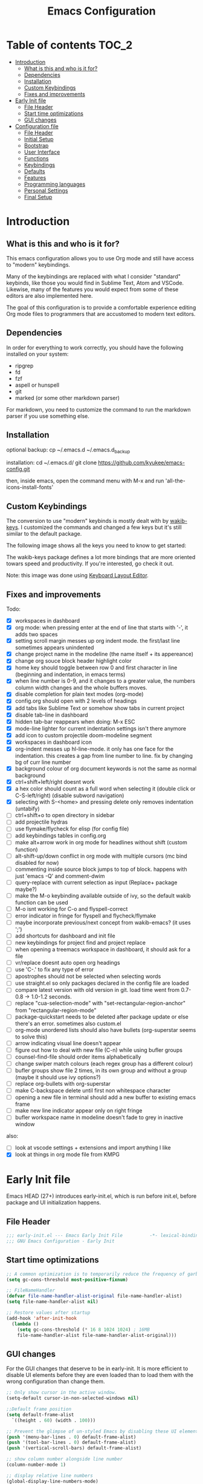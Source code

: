 #+title: Emacs Configuration
#+startup: inlineimages

* Table of contents                                                     :TOC_2:
- [[#introduction][Introduction]]
  - [[#what-is-this-and-who-is-it-for][What is this and who is it for?]]
  - [[#dependencies][Dependencies]]
  - [[#installation][Installation]]
  - [[#custom-keybindings][Custom Keybindings]]
  - [[#fixes-and-improvements][Fixes and improvements]]
- [[#early-init-file][Early Init file]]
  - [[#file-header][File Header]]
  - [[#start-time-optimizations][Start time optimizations]]
  - [[#gui-changes][GUI changes]]
- [[#configuration-file][Configuration file]]
  - [[#file-header-1][File Header]]
  - [[#initial-setup][Initial Setup]]
  - [[#bootstrap][Bootstrap]]
  - [[#user-interface][User Interface]]
  - [[#functions][Functions]]
  - [[#keybindings][Keybindings]]
  - [[#defaults][Defaults]]
  - [[#features][Features]]
  - [[#programming-languages][Programming languages]]
  - [[#personal-settings][Personal Settings]]
  - [[#final-setup][Final Setup]]

* Introduction
** What is this and who is it for?

This emacs configuration allows you to use Org mode and still have access to "modern" keybindings.

Many of the keybindings are replaced with what I consider "standard" keybinds, like those you would find in Sublime Text, Atom and VSCode. Likewise, many of the features you would expect from some of these editors are also implemented here.

The goal of this configuration is to provide a comfortable experience editing Org mode files to programmers that are accustomed to modern text editors.

** Dependencies

In order for everything to work correctly, you should have the following installed on your system:

- ripgrep
- fd
- fzf
- aspell or hunspell
- git
- marked (or some other markdown parser)

For markdown, you need to customize the command to run the markdown parser if you use something else.

** Installation

optional backup:
cp ~/.emacs.d ~/.emacs.d_backup


installation:
cd ~/.emacs.d/
git clone https://github.com/kyukee/emacs-config.git


then, inside emacs, open the command menu with M-x and run 'all-the-icons-install-fonts'

** Custom Keybindings

The conversion to use "modern" keybinds is mostly dealt with by [[https://github.com/darkstego/wakib-keys][wakib-keys]].
I customized the commands and changed a few keys but it's still similar to the default package.

The following image shows all the keys you need to know to get started:

#+ATTR_ORG: :width 1200
[[./config-resources/keyboard-layout-ctrl.png]]

The wakib-keys package defines a lot more bindings that are more oriented towars speed and productivity.
If you're interested, go check it out.

Note: this image was done using [[http://www.keyboard-layout-editor.com/#/][Keyboard Layout Editor]].

** Fixes and improvements

Todo:
- [X] workspaces in dashboard
- [X] org mode: when pressing enter at the end of line that starts with '-', it adds two spaces
- [X] setting scroll margin messes up org indent mode. the first/last line sometimes appears unindented
- [X] change project name in the modeline (the name itself + its appereance)
- [X] change org souce block header highlight color
- [X] home key should toggle between row 0 and first character in line (beginning and indentation, in emacs terms)
- [X] when line number is 0-9, and it changes to a greater value, the numbers column width changes and the whole buffers moves.
- [X] disable completion for plain text modes (org-mode)
- [X] config.org should open with 2 levels of headings
- [X] add tabs like Sublime Text or somehow show tabs in current project
- [X] disable tab-line in dashboard
- [X] hidden tab-bar reappears when doing: M-x ESC
- [X] mode-line lighter for current indentation settings isn't there anymore
- [X] add icon to custom projectile doom-modeline segment
- [X] workspaces in dashboard icon
- [X] org-indent messes up hl-line-mode. it only has one face for the indentation. this creates a gap from line number to line. fix by changing bg of curr line number
- [X] background colour of org document keywords is not the same as normal background
- [X] ctrl+shift+left/right doesnt work
- [X] a hex color should count as a full word when selecting it (double click or C-S-left/right) (disable subword navigation)
- [X] selecting with S-<home> and pressing delete only removes indentation (untabify)
- [ ] ctrl+shift+o to open directory in sidebar
- [ ] add projectile hydras
- [ ] use flymake/flycheck for elisp (for config file)
- [ ] add keybindings tables in config.org
- [ ] make alt+arrow work in org mode for headlines without shift (custom function)
- [ ] alt-shift-up/down conflict in org mode with multiple cursors (mc bind disabled for now)
- [ ] commenting inside source block jumps to top of block. happens with just 'emacs -Q' and comment-dwim
- [ ] query-replace with current selection as input (Replace+ package maybe?)
- [ ] make the M-o keybinding available outside of ivy, so the default wakib function can be used
- [ ] M-o isnt working for C-o and flyspell-correct
- [ ] error indicator in fringe for flyspell and flycheck/flymake
- [ ] maybe incorporate previous/next concept from wakib-emacs? (it uses ';')
- [ ] add shortcuts for dashboard and init file
- [ ] new keybindings for project find and project replace
- [ ] when opening a treemacs workspace in dashboard, it should ask for a file
- [ ] vr/replace doesnt auto open org headings
- [ ] use 'C-.' to fix any type of error
- [ ] apostrophes should not be selected when selecting words
- [ ] use straight.el so only packages declared in the config file are loaded
- [ ] compare latest version with old version in git. load time went from 0.7-0.8 -> 1.0-1.2 seconds.
- [ ] replace "cua-selection-mode" with "set-rectangular-region-anchor" from "rectangular-region-mode"
- [ ] package-quickstart needs to be deleted after package update or else there's an error. sometimes also custom.el
- [ ] org-mode unordered lists should also have bullets (org-superstar seems to solve this)
- [ ] arrow indicating visual line doesn't appear
- [ ] figure out how to deal with new file (C-n) while using bufler groups
- [ ] counsel-find-file should order items alphabetically
- [ ] change swiper match colours (each regex group has a different colour)
- [ ] bufler groups show file 2 times, in its own group and without a group (maybe it should use ivy options?)
- [ ] replace org-bullets with org-superstar
- [ ] make C-backspace delete until first non whitespace character
- [ ] opening a new file in terminal should add a new buffer to existing emacs frame
- [ ] make new line indicator appear only on right fringe
- [ ] bufler workspace name in modeline doesn't fade to grey in inactive window


also:
- [ ] look at vscode settings + extensions and import anything I like
- [X] look at things in org mode file from KMPG

* Early Init file

Emacs HEAD (27+) introduces early-init.el, which is run before init.el, before package and UI initialization happens.

** File Header

#+BEGIN_SRC emacs-lisp :tangle early-init.el
;;; early-init.el --- Emacs Early Init File          -*- lexical-binding: t -*-
;;; GNU Emacs Configuration - Early Init

#+END_SRC

** Start time optimizations

#+BEGIN_SRC emacs-lisp :tangle early-init.el
;; A common optimization is to temporarily reduce the frequency of garbage collection during initialization.
(setq gc-cons-threshold most-positive-fixnum)

;; FileNameHandler
(defvar file-name-handler-alist-original file-name-handler-alist)
(setq file-name-handler-alist nil)

;; Restore values after startup
(add-hook 'after-init-hook
  (lambda ()
    (setq gc-cons-threshold (* 16 8 1024 1024) ; 16MB
    file-name-handler-alist file-name-handler-alist-original)))
#+END_SRC

** GUI changes

For the GUI changes that deserve to be in early-init. It is more efficient to disable UI elements before they are even loaded than to load them with the wrong configuration than change them.

#+BEGIN_SRC emacs-lisp :tangle early-init.el
;; Only show cursor in the active window.
(setq-default cursor-in-non-selected-windows nil)

;;Default frame position
(setq default-frame-alist
  `((height . 60) (width . 100)))

;; Prevent the glimpse of un-styled Emacs by disabling these UI elements early.
(push '(menu-bar-lines . 0) default-frame-alist)
(push '(tool-bar-lines . 0) default-frame-alist)
(push '(vertical-scroll-bars) default-frame-alist)

;; show column number alongside line number
(column-number-mode 1)

;; display relative line numbers
(global-display-line-numbers-mode)
(setq display-line-numbers-type 'visual)

;; highlight current line
(global-hl-line-mode +1)

;; avoid flashing the default emcas modeline while starting
(setq mode-line-format nil)

;; Do not resize the frame at this early stage.
(setq frame-inhibit-implied-resize t)
#+END_SRC

* Configuration file
** File Header

#+BEGIN_SRC emacs-lisp :tangle yes
;;; config.el --- Emacs Configuration File          -*- lexical-binding: t -*-
;;; GNU Emacs Configuration

#+END_SRC

** Initial Setup

Things to do before we start making changes

#+BEGIN_SRC emacs-lisp :tangle yes
;; when an error occurs during startup, automatically open debugger
(setq debug-on-error t)
#+END_SRC

** Bootstrap
*** Package management

*straight*

straight.el is used to make the init-file the sole source of truth for package operations.

#+BEGIN_SRC emacs-lisp :tangle yes
(setq straight-use-package-by-default         t
      straight-check-for-modifications        '(find-when-checking))

(defvar bootstrap-version)
(let ((bootstrap-file
       (expand-file-name "straight/repos/straight.el/bootstrap.el" user-emacs-directory))
      (bootstrap-version 5))
  (unless (file-exists-p bootstrap-file)
    (with-current-buffer
        (url-retrieve-synchronously
         "https://raw.githubusercontent.com/raxod502/straight.el/develop/install.el"
         'silent 'inhibit-cookies)
      (goto-char (point-max))
      (eval-print-last-sexp)))
  (load bootstrap-file nil 'nomessage))
#+END_SRC

*use-package*

#+BEGIN_SRC emacs-lisp :tangle yes
(straight-use-package 'use-package)

;; Configure `use-package' prior to loading it.
(setq use-package-expand-minimally t)
(setq use-package-compute-statistics t)
(setq use-package-enable-imenu-support t)
(setq use-package-verbose t)
#+END_SRC

**** Basic usage

To install a package temporarily (until you restart Emacs):
    - M-x straight-use-package

To install a package permanently, place a call to straight-use-package in your init-file, like:
    - (straight-use-package 'el-patch)

To update all packages to their most recent version:
    - M-x straight-pull-all

*** No littering

Make emacs configuration directory more organized and keep it clean.
'no-littering' should be loaded as early as possible since it changes where other packages will save their files.

#+BEGIN_SRC emacs-lisp :tangle yes
(use-package no-littering)

(setq auto-save-file-name-transforms
      `((".*" ,(no-littering-expand-var-file-name "auto-save/") t)))

#+END_SRC

*** Startup Profiler

This isn't in the same section as the other features because it needs to loaded as early as possible to get accurate results.

#+BEGIN_SRC emacs-lisp :tangle yes
;; doesn't really work well with early-init file
;; (use-package esup
;;   :commands (esup))
;; (setq esup-depth 0)


(use-package benchmark-init
  :config
  :disabled
  ;; To disable collection of benchmark data after init is done.
  (add-hook 'after-init-hook 'benchmark-init/deactivate)
  (benchmark-init/activate))
#+END_SRC

**** Basic usage

When using the profiler, just uncoment the line that disables the package.
Comment and uncoment that line to enable/disable the feature.

To see the results, run:
    - benchmark-init/show-durations-tabulated
    - benchmark-init/show-durations-tree

** User Interface

Most GUI changes are done in early-init.el

*** Font

#+BEGIN_SRC emacs-lisp :tangle yes
;; (set-frame-font "IBM Plex Mono-11" nil t)
(set-frame-font "Cartograph CF-12" nil t)
#+END_SRC

*** Theme

#+BEGIN_SRC emacs-lisp :tangle yes
(use-package cyberpunk-theme
  :config
    (load-theme 'cyberpunk t))
#+END_SRC

*** Theme Customization

#+BEGIN_SRC emacs-lisp :tangle yes
(setq custom--inhibit-theme-enable nil)
(with-eval-after-load "cyberpunk-theme"
  (custom-theme-set-faces
   'cyberpunk

   ;; defaults
   '(default ((t (:background "#14141D" :foreground "#bdbdb3"))))
   '(fringe ((t (:background "#14141D" :foreground "#dcdccc"))))
   '(region ((t (:extend t :background "#5e153c"))))
   '(error ((t (:foreground "#D92027" :weight bold))))
   '(whitespace-tab ((t (:background nil))))
   '(whitespace-trailing ((t (:background nil))))
   '(font-lock-keyword-face ((t (:foreground "#21D7D7"))))
   '(line-number ((t (:foreground "#6b6b6b"))))
   '(line-number-current-line ((t (:background "#14141D"))))

   ;; tab-line
   '(tab-line ((t (:background "#14141D" :foreground "white" :height 1.0))))
   '(tab-line-tab ((t (:inherit tab-line :foreground "MediumOrchid4"))))              ; selected but not in focus
   '(tab-line-tab-current ((t (:inherit tab-line-tab :foreground "MediumOrchid1"))))  ; selected
   '(tab-line-tab-inactive ((t (:inherit tab-line-tab :foreground "gray60"))))        ; not selected
   '(tab-line-highlight ((t (:inherit tab-line-tab :background "orange"))))

   ;; modeline
   '(doom-modeline-bar-inactive ((t (:background "#1A1A1A"))))
   '(doom-modeline-bar ((t (:background "#251F33"))))
   '(doom-modeline-project-dir ((t (:foreground "dark orange"))))
   '(doom-modeline-buffer-path ((t (:inherit (mode-line-emphasis bold) :foreground "gray60"))))
   '(doom-modeline-persp-buffer-not-in-persp ((t (:inherit (font-lock-comment-face italic)))))
   '(doom-modeline-persp-name ((t (:inherit (font-lock-doc-face italic bold)))))
   '(mode-line ((t (:background "#251F33" :foreground "gray66" :box (:line-width -1 :color "#0d1a1e")))))
   '(mode-line-inactive ((t (:background "#1A1A1A" :foreground "#4D4D4D" :box (:line-width -1 :color "#0d1a1e")))))
   '(mode-line-highlight ((t (:box (:line-width 2 :color "grey54")))))
   '(mode-line-buffer-id ((t (:foreground "#21D7D7" :weight bold))))
   '(mode-line-emphasis ((t (:foreground "#12F292" :weight bold))))

   ;; ivy
   '(minibuffer-prompt ((t (:background "#02242b" :foreground "medium spring green"))))
   '(highlight ((t (:background "#333333"))))
   '(ivy-current-match ((t (:box nil :underline "#dc8cc3" :weight extra-bold))))
   '(ivy-minibuffer-match-face-1 ((t (:background "#444444"))))
   '(ivy-minibuffer-match-face-2 ((t (:background "#666666" :weight bold))))
   '(ivy-minibuffer-match-face-3 ((t (:background "#5654ca" :weight bold))))
   '(ivy-minibuffer-match-face-4 ((t (:background "#8b4887" :weight bold))))
   '(ivy-posframe ((t (:background "#1B1821"))))   ; 13141A
   '(ivy-posframe-border ((t (:background "#A13878"))))

   ;; flyspell
   '(flyspell-incorrect ((t (:underline (:style wave :color "red2")))))
   '(flyspell-duplicate ((nil)))

   ;; org mode
   '(org-todo ((t (:foreground "#ffa500" :box (:line-width 1 :style none) :weight bold))))
   '(org-done ((t (:foreground "#00ff00" :box (:line-width 1 :style none) :weight bold))))
   '(org-block ((t (:background "#151424"))))
   '(org-block-begin-line ((t (:background "#151424" :foreground "#008ED1"))))
   '(org-block-end-line ((t (:background "#151424" :foreground "#008ED1"))))
   '(org-ellipsis ((t (:foreground "gainsboro"))))
   '(org-level-3 ((t (:foreground "#A840F4"))))
   '(org-document-title ((t (:background "#14141D" :foreground "#add8e6" :weight bold :height 1.5))))
   '(org-checkbox ((t (:background "#14141D" :foreground "#dddddd"))))
   '(org-document-info ((t (:foreground "#add8e6" :weight bold))))
   '(org-document-info-keyword ((t (:foreground "#8B8989"))))

   ;; other packages
   '(dashboard-banner-logo-title ((t (:foreground "#A840F4" :height 1.0))))
   '(diff-hl-insert ((t (:background "green4" :foreground "green4"))))
   '(diff-hl-change ((t (:background "yellow4" :foreground "yellow4"))))
   '(diff-hl-delete ((t (:background "red4" :foreground "red4"))))
   ;; '(anzu-replace-highlight ((t (:foreground "red"))))
   ;; '(anzu-replace-to ((t (:foreground "green"))))
   '(vr/match-0 ((t (:background "#5654ca" :foreground "#ffffff"))))
   '(vr/match-1 ((t (:background "#8b4887" :foreground "#ffffff"))))
))
#+END_SRC

** Functions
*** Custom Functions

General user created functions.
These functions aren't associated with any package since they only use default emacs functionality.

#+BEGIN_SRC emacs-lisp :tangle yes
(defun user/reload-init-file ()
  "Reload emacs cofiguration"
  (interactive)
  (message "Reloading init.el...")
  (load-file user-init-file)
  (message "Reloading init.el... done."))


(defun user/select-current-line ()
  "Select the current line"
  (interactive)
  (beginning-of-line) ; move to end of line
  (set-mark (line-end-position)))


(defun user/kill-emacs ()
  "save some buffers, then exit unconditionally"
  (interactive)
  (save-some-buffers nil t)
  (kill-emacs))


(defun user/toggle-fullscreen ()
  "Toggle fullscreen"
  (interactive)
  (toggle-frame-fullscreen))


(defun user/delete-word-no-clipboard (arg)
  "Delete characters forward until encountering the end of a word.
With argument, do this that many times.
This command does not push text to `kill-ring'."
  (interactive "p")
  (delete-region
   (point)
   (progn
     (forward-word arg)
     (point))))


(defun user/backward-delete-word-no-clipboard (arg)
  "Delete characters backward until encountering the beginning of a word.
With argument, do this that many times.
This command does not push text to `kill-ring'."
  (interactive "p")
  (user/delete-word-no-clipboard (- arg)))


(defun user/genius-beginning-of-line ()
   "Move point to the first non-whitespace character on this line.
 If point was already at that position, move point to beginning of line.
 If line is empty, indent the line relative to the preceding line.
 "
   (interactive "^")
   (let ((oldpos (point)))
     (back-to-indentation)
     (and (= oldpos (point))
          (progn (move-beginning-of-line nil)
                 (when (=
                        (line-beginning-position)
                        (line-end-position))
                   (save-excursion
                     (indent-according-to-mode)))))))


(defun user/smarter-move-beginning-of-line (arg)
  "Move point back to indentation of beginning of line.

Move point to the first non-whitespace character on this line.
If point is already there, move to the beginning of the line.
Effectively toggle between the first non-whitespace character and
the beginning of the line.

If ARG is not nil or 1, move forward ARG - 1 lines first.  If
point reaches the beginning or end of the buffer, stop there."
  (interactive "^p")
  (setq arg (or arg 1))

  ;; Move lines first
  (when (/= arg 1)
    (let ((line-move-visual nil))
      (forward-line (1- arg))))

  (let ((orig-point (point)))
    (back-to-indentation)
    (when (= orig-point (point))
      (move-beginning-of-line 1))))









(defun indent-region-custom(numSpaces)
  (progn
    ;; default to start and end of current line
    (setq regionStart (line-beginning-position))
    (setq regionEnd (line-end-position))
    ;; if there's a selection, use that instead of the current line
    (when (use-region-p)
      (setq regionStart (region-beginning))
      (setq regionEnd (region-end))
      )

    (save-excursion ; restore the position afterwards
      (goto-char regionStart) ; go to the start of region
      (setq start (line-beginning-position)) ; save the start of the line
      (goto-char regionEnd) ; go to the end of region
      (setq end (line-end-position)) ; save the end of the line

      (indent-rigidly start end numSpaces) ; indent between start and end
      (setq deactivate-mark nil) ; restore the selected region
      )
    )
  )

(defun untab-region (N)
  (interactive "p")
  (indent-region-custom -4)
  )

(defun tab-region (N)
  (interactive "p")
  (if (active-minibuffer-window)
      (minibuffer-complete)    ; tab is pressed in minibuffer window -> do completion
    (indent-region-custom 4) ; call indent-region-custom
    )
  )

;; can't use this yet because it would interfere with ivy
;;(bind-key "<backtab>" 'untab-region)
;;(bind-key "<tab>" 'tab-region)



#+END_SRC

*** Function Aliases

Give the toggle menu funcion a nicer name so its easier to find if necessary.

#+BEGIN_SRC emacs-lisp :tangle yes
(defalias 'toggle-menu-bar 'toggle-menu-bar-mode-from-frame)
#+END_SRC

Consolidate names for functions related to bookmarks.
These are the function used for bookmarks:

- bookmark-add-or-open
- bookmark-remove
- bookmark-rename

#+BEGIN_SRC emacs-lisp :tangle yes
(defalias 'bookmark-add-or-open 'counsel-bookmark)
(defalias 'bookmark-remove 'bookmark-delete)
#+END_SRC

** Keybindings
*** Change default keybindings layout

I don't like the default emacs keybindings, so I use some package to change them.

Wakib changes emacs keybindings to be more modern and ergonomic.
This package should be near the top of the features list, so there isn't any error when assigning keybindings to the wakib keymap.

#+BEGIN_SRC emacs-lisp :tangle yes
(use-package wakib-keys
  :config
  (wakib-keys 1)
  (add-hook 'after-change-major-mode-hook 'wakib-update-major-mode-map)
  (add-hook 'menu-bar-update-hook 'wakib-update-minor-mode-maps))
#+END_SRC

*** Global Keybindings

Here are keybinds that apply globally and don't depend on any package.
The ones that use functions from some package are defined in that package's section.

Some of these are slight alterations to wakib, such as modifying the functions of the keybinds.
Others add convenient things like zoom, reloading, fullscreen, etc.

#+BEGIN_SRC emacs-lisp :tangle yes
;; Add keyboard shortcut for reloading emacs config file
(bind-key "<f5>" 'user/reload-init-file wakib-keys-overriding-map)

;; make 'C-SPC' select in a rectangle instead of the normal selection
(bind-key "C-SPC" 'cua-rectangle-mark-mode wakib-keys-overriding-map)

;; alternative way to quit emacs besides C-x C-c
(bind-key "C-q" 'user/kill-emacs wakib-keys-overriding-map)

;; add a fullscreen toggle
(bind-key "<f11>" 'user/toggle-fullscreen wakib-keys-overriding-map)

(bind-key "C-+" 'text-scale-increase wakib-keys-overriding-map)
(bind-key "C--" 'text-scale-decrease wakib-keys-overriding-map)

(bind-key "<escape>" 'keyboard-escape-quit wakib-keys-overriding-map)

(bind-key "C-l" 'user/select-current-line wakib-keys-overriding-map)
(bind-key "C-k" 'kill-whole-line wakib-keys-overriding-map)

;; C-S-up/down to select paragraphs is activated with shift-select-mode
(bind-key "C-<left>" 'backward-word wakib-keys-overriding-map)
(bind-key "C-<right>" 'forward-word wakib-keys-overriding-map)


;; indent blocks of text
(bind-key "M-<left>" 'untab-region wakib-keys-overriding-map)
(bind-key "M-<right>" 'tab-region wakib-keys-overriding-map)

(bind-key "M-o" nil wakib-keys-overriding-map) ;; the default bind interferes with ivy (show options command)

(bind-key "<backspace>" 'backward-delete-char-untabify)


(bind-key "C-<delete>" 'user/delete-word-no-clipboard wakib-keys-overriding-map)
(bind-key "C-<backspace>" 'user/backward-delete-word-no-clipboard wakib-keys-overriding-map)

;; cant use bind-key for C-c keybinds
(global-set-key (kbd "C-c h") help-map)

(bind-key "<home>" 'user/smarter-move-beginning-of-line wakib-keys-overriding-map)





;; ;; How to use menu key as a leader key
;; ;;     on Linux, the menu/apps key syntax is <menu>
;; ;;     on Windows, the menu/apps key syntax is <apps>
;; ;;     make the syntax equal
;; (define-key key-translation-map (kbd "<apps>") (kbd "<menu>"))

;; (bind-key "<menu>" nil)
;; (bind-key* "<menu> h" help-map)
;; (bind-key* "<menu> g" 'keyboard-escape-quit)
;; (bind-key* "<menu> x" ctl-x-map)

#+END_SRC

*** History

Here's my adventure with emacs and keybindings:
I grew up with Sublime Text, Atom and VSCode and these all share a (mostly) common set of keybinds.
These are the keybinds I'm interested in using.
I tried standard Emacs keybinds for a short amount of time and I wasn't impressed at all.

Here's my history with trying to use "standard" keybinds packages in emacs:

- ergoemacs-mode
	At first I tried using ergoemacs-mode, but that created a lot of conflicts when my config grew in size as I added more functinality.
	I also had issues with reloading my config file.

- cua-mode
	Then I tried using cua-mode, but it wasn't "standard" enough to my liking.
	The way 'C-x' works in particular was a problem, since I would like to cut a whole line by default when I press C-x and there is no active region selected.

- manual bindings in config
	The next attempt was to bind every key manually in my emacs config file.
	This gave me a lot of control and knowledge over what exactly was happening in terms of keybinds, which I liked.
	It was almost perfect, but not quite there yet.
	I was able to set up all the bindings that are prefixed by Control and I was also able to bind C-x, C-h and C-g to '<menu> x', '<menu> h' and '<menu> g', respectively.
	The problem is that Emacs makes rebinding C-c quite difficult.

- wakib-keys
	I found out a package that was able to deal with the C-c rebind issue, and decided to just use it instead of dealing with all the trouble of rebinding C-c myself.
	Since wakib-keys override the global keymap binds, this involved transferring some of my keybinds to the wakib keymap (wakib-keys-overriding-map).
	It also adds some new keybindings for things that I didn't originally want, but that I think might be useful.
	Finally, I was able to achieve the behavior I wanted

** Defaults

Stuff that already comes with emacs. No package installation required.

*** General

Some nice-to have things and general settings.

#+BEGIN_SRC emacs-lisp :tangle yes
;; Put Customize blocks in a separate file
(setq custom-file (expand-file-name "etc/custom.el" user-emacs-directory))
(when (file-exists-p custom-file)
  (load custom-file))


;; automatically reload files from disk when changed externally
(global-auto-revert-mode 1)


;; auto refresh dired when file changes
(add-hook 'dired-mode-hook 'auto-revert-mode)


;; put auto-save files in designated folder
(setq auto-save-default t)


;; disable file backup
(setq backup-inhibited t)


;; disable default startup screen
(setq inhibit-startup-screen t)


;; For all text modes use visual-line-mode
(add-hook 'text-mode-hook 'visual-line-mode)


;; for files with the same name, include part of directory name at the beginning of the buffer name
(setq uniquify-buffer-name-style 'forward)


;; allow marks to be set when shift arrow-ing
(setq shift-select-mode t)


;; replace the active region just by typing text and delete the selected text by hitting the Backspace key
(delete-selection-mode 1)


;; Only require to type 'y' or 'n' instead of 'yes' or 'no' when prompted
(fset 'yes-or-no-p 'y-or-n-p)


;; Try to always use utf8
(prefer-coding-system 'utf-8)


;; allow using mouse to switch between windows
(setq focus-follows-mouse t)


;; links and html files should be opened in a browser, instead of emacs
(setq browse-url-browser-function 'browse-url-generic)
(setq browse-url-generic-program "xdg-open")


;; disable bell
(setq ring-bell-function 'ignore)


;; highlight matching parentheses
(show-paren-mode)


;; automatically add a pair to braces and quotes
(electric-pair-mode)


;; try to improve scrolling in emacs. still not ideal though
(setq scroll-conservatively 101)
(setq mouse-wheel-scroll-amount '(1 ((shift) . 1) ((control) . nil)))
(setq scroll-margin 3)
;;(pixel-scroll-mode) ; this makes it a bit laggy


;; change cursor blink speed. default = 0.5
(setq blink-cursor-interval 1)


;; On save, automatically remove trailling whitespace and add final newline
(add-hook 'before-save-hook 'delete-trailing-whitespace)
(setq require-final-newline t)


;; make numbers column width a little bigger so it never changes size and moves the buffer. (refering to line numbers)
;; with a value of 3 digits, the buffer only moves when the line number is 1000 or hifher
(setq-default display-line-numbers-width 3)


;; open new buffers in the same frame
;; (setq ns-pop-up-frames nil)
#+END_SRC

*** Indentation

#+BEGIN_SRC emacs-lisp :tangle yes
;; set default tab width globally
(setq-default tab-width 4)

;; use spaces for indentation by default
(setq-default indent-tabs-mode nil)

;; make tabs appear visible as a “|” (pipe) character
(global-whitespace-mode)								; make all whitespace visible
(setq whitespace-style '(face tabs tab-mark trailing))  ; only show tabs and trailing whitespace
(custom-set-faces
 '(whitespace-tab ((t (:foreground "#636363"))))    	; set tab character color
 '(whitespace-trailing ((t (:underline (:style wave :color "yellow2")))))
)

;; set tab character.
;; 8614 is the unicode number of a double right arrow
;; 124 is the unicode number of a pipe
(setq whitespace-display-mappings
  '((tab-mark 9 [124 9] [92 9])))

(setq backward-delete-char-untabify-method 'untabify)

;; function to call from the menu
(defun user/switch-indentation-use-spaces ()
  "Use spaces for indentation"
  (interactive)
  (setq indent-tabs-mode nil))

(defun user/switch-indentation-use-tabs  ()
  "Use tabs for indentation"
  (interactive)
  (local-set-key (kbd "TAB") 'tab-to-tab-stop)
  (setq indent-tabs-mode t))
#+END_SRC

** Features

Add features by installing emacs packages.

*** Icons

Allow Emacs to use icons in various UI elements.

Important: The first time this package is installed, you need to run 'all-the-icons-install-fonts' to install fonts.

#+BEGIN_SRC emacs-lisp :tangle yes
(use-package all-the-icons)
(setq all-the-icons-color-icons t)
#+END_SRC

*** Project Management

#+BEGIN_SRC emacs-lisp :tangle yes
(use-package projectile
  :config
  (setq projectile-completion-system 'ivy)
  ;; (setq projectile-indexing-method 'hybrid)
  (projectile-mode 1))

;; cant use bind-key for C-c keybinds
(define-key projectile-mode-map (kbd "C-c p") 'projectile-command-map)
#+END_SRC

**** Basic usage

To use a non-repository folder as a project, create a blank '.projectile' file in the folder to mark the project root.
See [[https://docs.projectile.mx/projectile/projects.html#ignoring-file]] for what to write in this file.

Quick version of what to write in .projectile:
'-' to ignore
'+' to keep and ignore everything else
'!' to override .gitignore

*** Workspaces

Also called Layouts, Perspectives, Sessions.

What I want for this feature is to be able to save and load lists of files using workspaces.
Workspaces should be able to be composed of multiple items. Each item can be a project, normal folder or normal file.
I use the name 'workspaces' in this section, but it's interchangeable with other names for this type of thing in emacs.

Restoring the window sizes, positions and layouts is not so important for me.

Specific features I want:

  - when in a workspace, show list of open buffers, restricted to that workspace
  - cycle between all the buffers in the current workspace
  - save, load and switch workspaces
  - when switching workspaces, automatically prompt for file to open or go to last visited file
  - save or load a single workspace. each workspace has it's own file or section. it shouldn't be all or nothing
  - give workspaces a custom name
  - integration with dashboard package (needs a way of getting list of existing workspaces)
  - show current workspace in the modeline


Another idea I've had is the following:
  - whenever you enter a projectile project, the sidebar and tab-bar automatically show information from only that project.
  - for everthing else, the sidebar shows the current file's parent directory and the tab-bar shows all the non-project files.


Currently using: bufler with optional bufler-tabs-mode

#+BEGIN_SRC emacs-lisp :tangle yes
;; (use-package persp-mode
;;   :config
;;   (setq persp-auto-resume-time -1
;;         persp-auto-save-opt 0
;;         persp-auto-save-num-of-backups 0
;;         persp-set-last-persp-for-new-frames nil
;;         persp-reset-windows-on-nil-window-conf t
;;         persp-autokill-buffer-on-remove t
;;         persp-add-buffer-on-after-change-major-mode t
;;         persp-kill-foreign-buffer-behaviour 'kill)
;;   (persp-mode 1))


;; (persp-load-state-from-file (expand-file-name "var/persp-mode/persp-auto-save" user-emacs-directory))



;; (use-package perspective
;;   :config
;;   (persp-mode))

;; (persp-turn-off-modestring)

;; (setq persp-state-default-file (expand-file-name "var/persp-mode/persp-auto-save" user-emacs-directory))
;; ;; (add-hook 'after-init-hook (persp-state-load persp-state-default-file))








;; (bind-key "C-b" 'projectile-switch-to-buffer wakib-keys-overriding-map)

;; (add-to-list 'persp-filter-save-buffers-functions
;;               (lambda (b) (string-prefix-p "todo" (buffer-name b)))
;;               )




(use-package bufler)

;; this sets the modeline lighter
;;(bufler-mode 1)

(bufler-tabs-mode 1)
(tab-bar-mode 0)

;; always switch workspace when switching buffers with bufler
;;(setq bufler-workspace-switch-buffer-sets-workspace t)

(bind-key "C-S-b" 'bufler wakib-keys-overriding-map)

(bind-key "C-b" 'bufler-switch-buffer wakib-keys-overriding-map)
;; C-u C-b to show all buffers and aumatically switch workspaces


;; (use-package desktop+)

(bind-key "C-<prior>" 'tab-line-switch-to-prev-tab wakib-keys-overriding-map)
(bind-key "C-<next>" 'tab-line-switch-to-next-tab wakib-keys-overriding-map)




;; focus current buffer workspace everytime a file is opened
;; (add-hook 'find-file-hook (lambda () (call-interactively #'bufler-workspace-focus-buffer)))

;; focus default workspace when starting emacs
(add-hook 'dashboard-mode-hook (lambda () (call-interactively #'bufler-workspace-focus-buffer)))

(setf bufler-groups
      (bufler-defgroups
        (group
         ;; Subgroup collecting all named workspaces.
         (auto-workspace))
        (group
         ;; Subgroup collecting all `help-mode' and `info-mode' buffers.
         (group-or "*Help/Info*"
                   (mode-match "*Help*" (rx bos "help-"))
                   (mode-match "*Info*" (rx bos "info-"))))
        (group
         ;; Subgroup collecting all special buffers (i.e. ones that are not
         ;; file-backed), except `magit-status-mode' buffers (which are allowed to fall
         ;; through to other groups, so they end up grouped with their project buffers).
         (group-and "*Special*"
                    (lambda (buffer)
                      (unless (or (funcall (mode-match "Magit" (rx bos "magit-status"))
                                           buffer)
                                  (funcall (mode-match "Dired" (rx bos "dired"))
                                           buffer)
                                  (funcall (mode-match "Dashboard" (rx bos "dashboard"))
                                           buffer)
                                  (funcall (auto-file) buffer))
                        "*Special*")))
         (group
          ;; Subgroup collecting these "special special" buffers
          ;; separately for convenience.
          (name-match "**Special**"
                      (rx bos "*" (or "Messages" "Warnings" "scratch" "Backtrace") "*")))
         (group
          ;; Subgroup collecting all other Magit buffers, grouped by directory.
          (mode-match "*Magit* (non-status)" (rx bos (or "magit" "forge") "-"))
          (auto-directory))
         ;; Subgroup for Helm buffers.
         (mode-match "*Helm*" (rx bos "helm-"))
         ;; Remaining special buffers are grouped automatically by mode.
         (auto-mode))



        (group
         (group-or "Files"
                   (filename-match "Files" (rx bol (zero-or-more anything)))
                   (mode-match "Dashboard" (rx bos "dashboard"))
                   )
                   (group
                   ;; Subgroup collecting buffers in a projectile project.
                   (auto-projectile)
                   )
         )

        )
      )





;; redefine lighter function
(defun user/bufler-workspace-mode-lighter ()
  "Return lighter string for mode line."
  (frame-parameter nil 'bufler-workspace-path-formatted))




#+END_SRC

**** Basic usage

*Keybindings*

Default keymap

| Keybind | Action                                                        |
|---------+---------------------------------------------------------------|
| C-b     | switch to buffer in current workspace                         |
| C-u C-b | switch to buffer in any workspace (and also switch workspace) |
| C-S-b   | show bufler workspace list                                    |

Inside bufler workspace list

| Keybind | Action                   |
|---------+--------------------------|
| ?       | show available keybinds  |
| f       | focus selected workspace |
| q       | close bufler window      |

**** History

Packages I looked at:

  treemacs workspaces:
    - a workspace can only have projects or folders (but it's possible to use bookmarks for files)
    - Can not list all buffers in current workspace
    - can use projectile and bookmarks to cover some functionality

  eyebrowse:
    - does not save files, only layouts
    - works like i3 workspaces
    - the way it works is that you assign a workspace to a certain purpose and only open certain projects in there

  bufler (bufler-workspace-mode):
    - bufler-list is good for managing buffers. works like magit
    - the tab-bar integration is nice
    - does not save files
    - I tried to use desktop-save-mode for saving stuff, but wasnt very happy with it
    - bufler-workspace-mode allows to automatically switch workspaces when switching buffers
    - can use bookmarks to cover some functionality

  projectile + bookmarks:
    - needs a special file in a project directory to give it a custom name
    - it's not ideal for normal non-repo folders

  perspective and persp-mode (shared):
    - doesn't really have a concept of projects, only buffers
    - saves and loads all perspectives at once. on file load, all buffers from all saved perspectives are opened
    - persp-mode is more popular and supported, while perspective is simpler and nicer to configure

  perspective:
    - the list of buffers in current perspective works better than persp-mode

  persp-mode:
    - it's a pain to setup and the documentation is pretty lacking (these are related)
    - cant make it load save file at startup without resuming session
    - the list of buffers in current perspective shows a bunch or useless buffers

*** File Explorer

Since I am using Treemacs worspaces I will explain my view on projects and workspaces.
Here is my ideal usage of workspaces/projects:

- each project has a name that can be easily configured
- a list of projects appears in the dashboard (with their custom names)
- you can search all files in a project
- the project name appears in the modeline
- all of the previous items should also work with a standard folder (even if it's not a repository)

That last item is very important. It's the reason why I projectile by itself isn't enough.

This is a desired but not required feature:
- no files are saved on project directory, or as few as possible. everthing should be saved in the '.emacs.d' folder

Taking this into account, projectile is a good start but it doesnt give me everything I want, so I'm also using Treemacs workspaces.

#+BEGIN_SRC emacs-lisp :tangle yes
(use-package treemacs)

;; single mouse click to open files and folders
(define-key treemacs-mode-map [mouse-1] #'treemacs-single-click-expand-action)

;; dont show line numbers in the sidebar
(add-hook 'treemacs-mode-hook (lambda() (display-line-numbers-mode -1)))

(define-key global-map (kbd "<f9>") 'treemacs)


;; you actually have to always run this manually
;;(setq treemacs-display-current-project-exclusively t)



;; (defun my-treemacs-switch-workspace (ws)
;;   (setf (treemacs-current-workspace) (treemacs--select-workspace-by-name ws))
;;   (treemacs--invalidate-buffer-project-cache)
;;   (treemacs--rerender-after-workspace-change)
;;   (treemacs-select-window)
;;   (run-hooks 'treemacs-switch-workspace-hook)
;;   )

;; (defun dashboard-insert-treemacs-workspaces (list-size)
;;   (treemacs--maybe-load-workspaces)
;;   (dashboard-insert-section
;;   "Workspaces:"
;; 	(dashboard-subseq (mapcar 'treemacs-workspace->name (treemacs-workspaces)) 0 list-size)
;; 	list-size
;; 	"w"
;; 	`(lambda (&rest ignore) (my-treemacs-switch-workspace ,el))
;; 	el)


(use-package treemacs-projectile)
(use-package treemacs-magit)
#+END_SRC

*** Dashboard

#+BEGIN_SRC emacs-lisp :tangle yes

(defun dashboard-insert-persp-mode (list-size)
  (dashboard-insert-section
  "Perspectives:"
  bufler-workspace-name
	list-size
	"p"
	`(lambda (&rest ignore) (persp-switch ,el))
	el))




(use-package dashboard
  :defer nil
  :config
  (dashboard-setup-startup-hook)
  (add-to-list 'dashboard-item-generators '(perspectives . dashboard-insert-persp-mode))

;;  (add-to-list 'dashboard-heading-icons '(treemacs-workspaces . "book"))
;;  (dashboard-modify-heading-icons '((treemacs-workspaces . "book")))

  (setq dashboard-items '((projects  . 5)
                          (bookmarks . 5)
                          (recents   . 5)
                          (agenda    . 5)))
  (setq dashboard-center-content t)
  (setq dashboard-set-heading-icons t)
  (setq dashboard-startup-banner (expand-file-name "config-resources/Emacs-logo.svg" user-emacs-directory))
  (setq dashboard-banner-logo-title (format "GNU Emacs version %d.%d" emacs-major-version emacs-minor-version))
  (setq dashboard-set-init-info t)
  (setq dashboard-init-info (format "%d packages loaded with straight. finished in %s"
                                    (length (hash-table-keys straight--success-cache)) (emacs-init-time)))
  (setq dashboard-set-footer nil)
  (setq dashboard-set-navigator t)
  (setq dashboard-navigator-buttons
        `(
          ((,(all-the-icons-octicon "dashboard" :height 1.1 :v-adjust 0.0)
            "config file"
            "Open Config File"
            (lambda (&rest _) (find-file "~/.emacs.d/config.org")))))
  )
)

;; hide the modeline in the dashboard buffer
(use-package hide-mode-line
  :init
  (add-hook 'dashboard-mode-hook #'hide-mode-line-mode))

(add-hook 'dashboard-mode-hook (lambda () (tab-line-mode -1)))
#+END_SRC

*** Modeline

#+BEGIN_SRC emacs-lisp :tangle yes
(use-package doom-modeline
  :init
  ;;  (doom-modeline-mode 1)
  (setq doom-modeline-height 24)
  (setq doom-modeline-major-mode-icon nil)
  (setq doom-modeline-indent-info t)

  (setq doom-modeline-buffer-file-name-style 'relative-to-project)
  )



(doom-modeline-def-segment user/bufler-workspace
  "Display current bufler workspace name"
  (if (and (boundp 'bufler-workspace-tabs-mode) bufler-workspace-tabs-mode)
      (propertize (format "  %s" (replace-regexp-in-string "Projectile:" (all-the-icons-alltheicon "git") (user/bufler-workspace-mode-lighter)))
                  'face '(:foreground "dark orange" :weight bold))
    ""))


(doom-modeline-def-modeline 'user/main
  '(user/bufler-workspace bar window-number matches buffer-info remote-host buffer-position parrot " " selection-info)
  '(objed-state grip irc mu4e gnus github debug repl lsp minor-modes input-method indent-info buffer-encoding major-mode process vcs checker))

;; default modeline
;; (doom-modeline-def-modeline 'main
;;   '(bar workspace-name window-number modals matches buffer-info remote-host buffer-position word-count parrot selection-info)
;;   '(objed-state misc-info persp-name battery grip irc mu4e gnus github debug repl lsp minor-modes input-method indent-info buffer-encoding major-mode process vcs checker))

(defun setup-initial-doom-modeline ()
  (doom-modeline-set-modeline 'user/main t))

(add-hook 'doom-modeline-mode-hook 'setup-initial-doom-modeline)




(doom-modeline-mode 1)
;; (doom-modeline-set-modeline 'user/main t)
#+END_SRC

*** Search tool

My option for this is rg.

Other options are:
- deadgrep
- ripgrep
- ag

#+BEGIN_SRC emacs-lisp :tangle yes
(use-package rg)

(rg-define-search rg-search-current-dir
  "Search in the directory of the currently open file or buffer"
  :query ask
  :format literal
  :files "everything"
  :dir "current"
  :flags ("--hidden"))

;; replace 'occur' with rg
(bind-key "C-S-f" 'rg-search-current-dir wakib-keys-overriding-map)
#+END_SRC

*** Find and Replace improvements

#+BEGIN_SRC emacs-lisp :tangle yes
;; provides a regex backend to be used by visual-regexp-steroids
;; this is to avoid having python installed as a dependency
(use-package pcre2el)

;; you can use actual regex with this package, instead of emacs specific regex
;; this seems better than Anzu for my uses
(use-package visual-regexp-steroids)

;; the default engine is python
(setq vr/engine 'pcre2el)






(defun replace-regexp-entire-buffer (pattern replacement)
  "Perform regular-expression replacement throughout buffer."
  (interactive
   (let ((args (query-replace-read-args "Replace" t)))
     (setcdr (cdr args) nil)    ; remove third value returned from query---args
     args))
  (save-excursion
    (goto-char (point-min))
    (while (re-search-forward pattern nil t)
      (replace-match replacement))))




(defun user/query-replace-regexp-from-top ()
  "query-replace-regexp from the beginning of the buffer."
  (interactive)
  (goto-char (point-min))
  (call-interactively 'vr/query-replace))


(bind-key "C-h" 'vr/query-replace wakib-keys-overriding-map)
;; (bind-key "C-S-h" 'my wakib-keys-overriding-map)


;; (bind-key "C-S-h" 'vr/replace wakib-keys-overriding-map)  ;; this should be "replace in project"
;; (bind-key "\C-ch" help-map)

#+END_SRC

*** Org mode

The code below, executes org-babel-tangle asynchronously when config.org is saved.

#+BEGIN_SRC emacs-lisp :tangle yes
(use-package async)

(defvar *config-file* (expand-file-name "config.org" user-emacs-directory)
  "The configuration file.")

(defvar *config-last-change* (nth 5 (file-attributes *config-file*))
  "Last modification time of the configuration file.")

(defvar *show-async-tangle-results* nil
  "Keeps *emacs* async buffers around for later inspection.")

(defun user/config-updated ()
  "Checks if the configuration file has been updated since the last time."
  (time-less-p *config-last-change*
               (nth 5 (file-attributes *config-file*))))

(defun user/config-tangle ()
  "Tangles the user configuration org file asynchronously."
  (when (user/config-updated)
    (setq *config-last-change*
          (nth 5 (file-attributes *config-file*)))
    (user/async-babel-tangle *config-file*)))

(defun user/async-babel-tangle (org-file)
  "Tangles an org file asynchronously."
  (let ((init-tangle-start-time (current-time))
        (file (buffer-file-name))
        (async-quiet-switch "-q"))
    (async-start
     `(lambda ()
        (require 'org)
        (org-babel-tangle-file ,org-file))
     (unless *show-async-tangle-results*
       `(lambda (result)
          (if result
              (message "SUCCESS: %s successfully tangled (%.2fs)."
                       ,org-file
                       (float-time (time-subtract (current-time)
                                                  ',init-tangle-start-time)))
            (message "ERROR: %s as tangle failed." ,org-file)))))))
#+END_SRC



#+BEGIN_SRC emacs-lisp :tangle yes
(use-package org
  :straight org-plus-contrib
  :demand t
  :hook ((after-save . user/config-tangle)))

;; Org Bullets
(use-package org-bullets
    :hook (org-mode . org-bullets-mode))

;; indent text to heading level
(setq org-startup-indented t)

;; set initial view to 'content' (show all headlines)
(setq org-startup-folded 'content)

;; highlight links
(setq org-descriptive-links t)

;; dim blocked tasks
(setq org-agenda-dim-blocked-tasks t)

;; avoid showing unecessary tasks
(setq
    org-agenda-skip-deadline-if-done t
    org-agenda-skip-scheduled-if-done t
    org-agenda-skip-archived-trees nil
)

;; set how may real newlines are necessary to display a newline when folded.
(setq org-cycle-separator-lines 2)

;; default todo keywords
(setq org-todo-keywords
      '((sequence "TODO" "ONGOING" "REVIEW" "|" "DONE" "CANCEL")))

;; set agenda location
(setq org-directory "~/Documents/Notes/org/")
(setq org-agenda-files '("~/Documents/Notes/org/"))

;; insert an annotation in a task when it is marked as done, including a timestamp
(setq org-log-done (quote time))

(setq org-support-shift-select t)

;; allow C-S-<arrow> selection of paragraphs
(eval-after-load "org"
  '(progn
     (define-key org-mode-map (kbd "<C-S-left>") nil)
     (define-key org-mode-map (kbd "<C-S-right>") nil)
     (define-key org-mode-map (kbd "<C-S-up>") nil)
     (define-key org-mode-map (kbd "<C-S-down>") nil)
))

;; the default M-arrow binds are in conflict with some global binds
(bind-key "M-S-<left>" 'org-metaleft org-mode-map)
(bind-key "M-S-<right>" 'org-metaright org-mode-map)
(bind-key "M-S-<up>" 'org-metaup org-mode-map)
(bind-key "M-S-<down>" 'org-metadown org-mode-map)




;; ;; allow usage of ctrl+shift+<left/right> selection
;; (defadvice org-call-for-shift-select (before org-call-for-shift-select-cua activate)
;;   (if (and cua-mode
;;            org-support-shift-select
;;            (not (use-region-p)))
;;       (cua-set-mark)))


;; ;; allow usage of ctrl+shift+<up/down>
;; (setq org-replace-disputed-keys t)
;; (setq org-disputed-keys
;;       '(
;;         ([(control shift right)] . [(meta +)])         ; status of group
;;         ([(control shift left)]  . [(meta -)])         ;
;;         ([(control shift up)]    . [(control meta +)]) ; change clock logs
;;         ([(control shift down)]  . [(control meta -)]) ;
;;         ))

;; (defadvice org-backward-paragraph
;;     (before set-up-shift-select-backward-paragraph activate)
;;   (interactive "^"))
;; (defadvice org-forward-paragraph
;;     (before set-up-shift-select-forward-paragraph activate)
;;   (interactive "^"))


;; grey out completed tasks
(setq org-fontify-done-headline t)

(custom-set-faces
 '(org-headline-done
   ((((class color) (min-colors 16) (background dark))
     (:foreground "dim gray"))))
)


(use-package toc-org
  :hook (org-mode . toc-org-mode))



(setq org-src-preserve-indentation t ;; do not put two spaces on the left
      org-src-tab-acts-natively t) ;; make tab behave as it would normally for that language

;; Changing the org-mode ellipsis
(setq org-ellipsis " ⤵")
;; (setq org-ellipsis " ▼")


;; if there is something like #+ATTR_ORG: width="200", resize to 200, otherwise don't resize
(setq org-image-actual-width nil)



(add-hook 'org-mode-hook (lambda ()
   "Beautify Org Checkbox Symbol"
   (push '("[ ]" .  "☐") prettify-symbols-alist)
   (push '("[X]" . "☑" ) prettify-symbols-alist)
   (push '("[-]" . "❍" ) prettify-symbols-alist)
   ;; (push '("#+BEGIN_SRC" . "↦" ) prettify-symbols-alist)
   ;; (push '("#+END_SRC" . "⇤" ) prettify-symbols-alist)
   ;; (push '("#+BEGIN_EXAMPLE" . "↦" ) prettify-symbols-alist)
   ;; (push '("#+END_EXAMPLE" . "⇤" ) prettify-symbols-alist)
   ;; (push '("#+BEGIN_QUOTE" . "↦" ) prettify-symbols-alist)
   ;; (push '("#+END_QUOTE" . "⇤" ) prettify-symbols-alist)
   ;; (push '("#+begin_quote" . "↦" ) prettify-symbols-alist)
   ;; (push '("#+end_quote" . "⇤" ) prettify-symbols-alist)
   ;; (push '("#+begin_example" . "↦" ) prettify-symbols-alist)
   ;; (push '("#+end_example" . "⇤" ) prettify-symbols-alist)
   ;; (push '("#+BEGIN_SRC" . "↦" ) prettify-symbols-alist)
   ;; (push '("#+END_SRC" . "⇤" ) prettify-symbols-alist)
   (prettify-symbols-mode)))
#+END_SRC

*** Spellcheck

#+BEGIN_SRC emacs-lisp :tangle yes
;; defer is used to only load package when mode is activated
(use-package flyspell
  :defer t)


(setq ispell-program-name "aspell")
(setq ispell-local-dictionary "en_US")


(use-package flyspell-correct-ivy
  :config
  (setq flyspell-correct-interface #'flyspell-correct-ivy)
  (define-key flyspell-mouse-map [mouse-2] nil)
  (define-key flyspell-mouse-map [mouse-3] 'flyspell-correct-word))


(defun toggle-spellcheck ()
  "Toggle spell checking, using Flyspell"
  (interactive)
  (if (bound-and-true-p flyspell-mode)
      (progn
        (flyspell-mode -1)
        (message "Flyspell mode disabled in current buffer"))
    (progn
      (flyspell-mode 1)
      (message "Flyspell mode enabled in current buffer"))))


(bind-key "C-." 'flyspell-correct-at-point wakib-keys-overriding-map)

;; automatically enable spellchecker for org files (doesn't affect source blocks)
(add-hook 'org-mode-hook 'flyspell-mode)
#+END_SRC

**** Basic usage

Use 'flyspell-mode' to enable/disable.

*** REVIEW Code Completion

#+BEGIN_SRC emacs-lisp :tangle yes
(use-package company
  :config
  (global-company-mode 1))

(setq company-global-modes '(not org-mode))
#+END_SRC

*** Completion Framework

Completion framework being used:

Ivy + Swiper + Counsel

ivy is the mechanism that handles all selection lists, narrowing
    them down using a variety of possible builders (regular expressions of
    flexible matching).  It also provides a base interface for any
    function that needs to receive input based on a list of candidates.

counsel provides a superset of functions for navigating the file
    system, switching buffers, etc. that expand on the basic features
    supported by Ivy.  For instance, switching buffers with Counsel offers
    a preview of their contents in the window, whereas regular Ivy does
    not.

swiper is a tool for performing searches, powered by Ivy, all while
    presenting a preview of the results.

**** Ivy bases

*Ivy*

#+BEGIN_SRC emacs-lisp :tangle yes
(use-package ivy
  :defer 0.1
  :diminish
  :custom
  (ivy-use-virtual-buffers t)
  (ivy-count-format "%d/%d ")
  (ivy-wrap t)
  (ivy-re-builders-alist
   '((t . ivy--regex-plus)))  ; also try: ivy--regex-fuzzy
  (ivy-initial-inputs-alist nil)
  ;; (ivy-sort-functions-alist
  ;;     '((t)
  ;;       (counsel-find-file . ivy-sort-file-function-default)))
  :config (ivy-mode))

;; make one tab enough to autocomplete. default behaviour is 2 tab presses
(define-key ivy-minibuffer-map (kbd "TAB") 'ivy-alt-done)
#+END_SRC

*Counsel*

#+BEGIN_SRC emacs-lisp :tangle yes
(use-package counsel
  :after ivy
  :config (counsel-mode))

;; use C-p to switch between files in project directory
(bind-key "C-p" 'counsel-fzf wakib-keys-overriding-map)

(bind-key "C-o" 'counsel-find-file wakib-keys-overriding-map)

(bind-key "C-S-v" 'counsel-yank-pop wakib-keys-overriding-map)
#+END_SRC

*Swiper*

#+BEGIN_SRC emacs-lisp :tangle yes
(use-package swiper
  :after ivy)

(defun swiper-isearch-with-selection ()
  "Swiper-isearch, but uses active selection as input if it exists"
  (interactive)
  (if (region-active-p) (swiper-isearch-thing-at-point)
    (swiper-isearch nil)))

;; replace 'isearch' with swiper
(bind-key "C-f" 'swiper-isearch-with-selection wakib-keys-overriding-map)

;; put a cursor on every swiper search result
;;(bind-key "C-h" 'swiper-mc swiper-map)
#+END_SRC

**** Ivy extensions

*flx*

Ivy sorts large lists using flx's scoring mechanism, if it's installed.

#+BEGIN_SRC emacs-lisp :tangle yes
(use-package flx)
#+END_SRC

*ivy-prescient*

#+BEGIN_SRC emacs-lisp :tangle yes
(use-package prescient
  :custom
  (prescient-history-length 50)
  (prescient-filter-method '(literal regexp))
  :config
  (prescient-persist-mode 1))

(use-package ivy-prescient
  :after (prescient ivy)
  :custom
  (ivy-prescient-sort-commands
   ;; things that shouldnt be sorted go n this list
   '(:not swiper swiper-isearch ivy-switch-buffer counsel-switch-buffer flyspell-correct-ivy counsel-find-file find-file))
  (ivy-prescient-excluded-commands '(counsel-find-file find-file))
  (ivy-prescient-retain-classic-highlighting t)
  (ivy-prescient-enable-filtering nil)
  (ivy-prescient-enable-sorting t)
  :config
  (ivy-prescient-mode 1))
#+END_SRC

*ivy-rich*

#+BEGIN_SRC emacs-lisp :tangle yes
(use-package ivy-rich
  :custom
  (ivy-rich-path-style 'abbreviate)
  :config
  (setcdr (assq t ivy-format-functions-alist)
          #'ivy-format-function-line)
  (ivy-rich-mode 1))

(use-package all-the-icons-ivy-rich
  :custom
  (all-the-icons-ivy-rich-icon-size 1.0)
  :config (all-the-icons-ivy-rich-mode 1))
#+END_SRC

*ivy-posframe*

#+BEGIN_SRC emacs-lisp :tangle yes
(use-package ivy-posframe
  :custom
  (ivy-posframe-parameters
   '((left-fringe . 2)
     (right-fringe . 2)
     (internal-border-width . 2)))
  (ivy-posframe-height-alist
   '((swiper . 1)
     (swiper-isearch . 1)
   (flyspell-correct-ivy . 10)
     (t . 20)))
  (ivy-posframe-display-functions-alist
   '((complete-symbol . ivy-posframe-display-at-point)
     (swiper . ivy-display-function-fallback)
   (swiper-isearch . ivy-display-function-fallback)
   (flyspell-correct-ivy . ivy-posframe-display-at-point)
     (t . ivy-posframe-display-at-frame-center)))
  :config (ivy-posframe-mode 1))
#+END_SRC

*counsel-projectile*

#+BEGIN_SRC emacs-lisp :tangle yes
(use-package counsel-projectile)
#+END_SRC

*isearch improvements*

#+BEGIN_SRC emacs-lisp :tangle yes
(use-package isearch
  :straight nil
  :custom
  (search-whitespace-regexp ".*?")
  (isearch-lax-whitespace t)
  (isearch-regexp-lax-whitespace nil)
)

(define-key isearch-mode-map (kbd "k") 'isearch-repeat-forward)
(define-key isearch-mode-map (kbd "j") 'isearch-repeat-backward)
#+END_SRC

*counsel-fzf*

note:
do not hide project files in .gitignore
use ~/.config/fd/ignore to ignore files

#+BEGIN_SRC emacs-lisp :tangle yes
(when (zerop (length (getenv "FZF_DEFAULT_COMMAND")))
    (setenv "FZF_DEFAULT_COMMAND"
            (and (executable-find "fd")
                 (concat "fd"
                         " "
                         "--type"
                         " "
                         "'file'"
                         " "
                         "--hidden"
                         " "
                         "--no-ignore-vcs"
                         " "
                         "--ignore-case"
                         " "
                         "--exclude"
                         " "
                         "'.git/*'"))))
#+END_SRC

*** Window switcher

#+BEGIN_SRC emacs-lisp :tangle yes
(use-package switch-window)

;; for some reason writing it as M-S-h doesn't work
(bind-key "M-H" 'switch-window wakib-keys-overriding-map)
#+END_SRC

*** Git integration

#+BEGIN_SRC emacs-lisp :tangle yes
(use-package magit)

;; has a conflict with org mode. new headings display ellipsis as a block
;; (use-package git-gutter)
;; ;; (global-git-gutter-mode +1)
;; (set-face-foreground 'git-gutter:modified "#f7bc0a")
;; (custom-set-variables
;;  '(git-gutter:update-interval 2))

(use-package diff-hl)
(global-diff-hl-mode)
(diff-hl-flydiff-mode)
(add-hook 'magit-pre-refresh-hook 'diff-hl-magit-pre-refresh)
(add-hook 'magit-post-refresh-hook 'diff-hl-magit-post-refresh)

;; ;; lines that are 'inserted' cause problems with org headings ellipsis symbol
;; (defun disable-gutter()
;;   (interactive)
;;   (diff-hl-mode 0))
;; (add-hook 'org-mode-hook 'disable-gutter)
#+END_SRC

*** TODO Templates and Snippets

#+BEGIN_SRC emacs-lisp :tangle yes
;; (use-package yasnippet-snippets
;;   :defer t)

;; (use-package yasnippet
;;   :hook
;;   ((prog-mode . yas-minor-mode))
;;   :config
;;   (require 'yasnippet-snippets)
;;   (yas-reload-all))


;; (use-package ivy-yasnippet
;;   :bind ("M-y" . ivy-yasnippet))
#+END_SRC

*** REVIEW Multiple Cursors

#+BEGIN_SRC emacs-lisp :tangle yes
(use-package multiple-cursors
  :init
  (custom-set-variables `(mc/always-run-for-all ,t))
  :config
  (define-key mc/keymap [remap keyboard-quit] 'mc/keyboard-quit)
  (define-key rectangular-region-mode-map [remap keyboard-quit] 'rrm/keyboard-quit)
  :bind
  (("M-S" . set-rectangular-region-anchor)
   :map mc/keymap
     ("M-S-<down>" . mc/mark-next-like-this)
     ("M-S-<up>" . mc/mark-previous-like-this)
     ("<C-down-mouse-1>" . mc/add-cursor-on-click)))
#+END_SRC

*** Cut/Copy whole line or region

#+BEGIN_SRC emacs-lisp :tangle yes
;; when c-x or c-c are pressed with no active selection, cut/copy the line instead
;; default behaviour is to do the operation between the cursor and the mark, which is hidden
(use-package whole-line-or-region)


;; Comment code lines, command reacts based on the major mode.
;;(bind-key "C-«" 'whole-line-or-region-comment-dwim wakib-keys-overriding-map)

;; for some reason, this line breaks undo-tree
;;(bind-key "C-/" 'whole-line-or-region-comment-dwim wakib-keys-overriding-map)


(bind-key "C-c" 'whole-line-or-region-kill-ring-save wakib-keys-overriding-map)
(bind-key "C-x" 'whole-line-or-region-kill-region wakib-keys-overriding-map)


;; keep selection after indenting (with alt+left/right)
(defadvice whole-line-or-region-indent-rigidly-right-to-tab-stop (after keep-transient-mark-active ())
  "Override the deactivation of the mark."
  (setq deactivate-mark nil))
(ad-activate 'whole-line-or-region-indent-rigidly-right-to-tab-stop)

(defadvice whole-line-or-region-indent-rigidly-left-to-tab-stop (after keep-transient-mark-active ())
  "Override the deactivation of the mark."
  (setq deactivate-mark nil))
(ad-activate 'whole-line-or-region-indent-rigidly-left-to-tab-stop)
#+END_SRC

*** Presentations

Write in Org mode and export to HTML with reveal.js

#+BEGIN_SRC emacs-lisp :tangle yes
(use-package ox-reveal)

(setq org-reveal-root "/home/kyukee/.reveal/reveal.js-master")
;; (setq org-reveal-root "https://cdn.jsdelivr.net/npm/reveal.js")

;; set content of initial slide to %t - Title
(setq org-reveal-title-slide "%t")

#+END_SRC

*** Compilation mode

Deals with terminal escape codes.

this should make compilation buffers handle ANSI escape sequences instead of displaying them as raw strings.

#+BEGIN_SRC emacs-lisp :tangle yes
(use-package ansi-color)
(defun my/ansi-colorize-buffer ()
  (let ((buffer-read-only nil))
    (ansi-color-apply-on-region (point-min) (point-max))))
(add-hook 'compilation-filter-hook 'my/ansi-colorize-buffer)

(setq compilation-scroll-output t) ;; the compilation buffer always scrolls to follow output as it comes in
#+END_SRC

*** Other smaller additions

#+BEGIN_SRC emacs-lisp :tangle yes
;; Change undo/redo behaviour
(use-package undo-tree
  :config
  (global-undo-tree-mode))
(bind-key "C-z" 'undo-tree-undo wakib-keys-overriding-map)
(bind-key "C-y" 'undo-tree-redo wakib-keys-overriding-map)


;; Edit files with elevated permissions
(use-package sudo-edit)


;; Key Rebinding utility. Will be used in the keybinds section
(use-package bind-key)


;; alt+up/down to move line or region
(use-package drag-stuff)
(bind-key "M-<up>" 'drag-stuff-up wakib-keys-overriding-map)
(bind-key "M-<down>" 'drag-stuff-down wakib-keys-overriding-map)


;; display available keybindings in popup after a prefix key is pressed
(use-package which-key)
(which-key-mode)


;; Save a list of most recently edited files
;; We exclude elpa folder from recent files to prevent autoload files filling it up
(use-package recentf
  :config
  (recentf-mode)
  (setq recentf-max-saved-items 100
        recentf-exclude '("COMMIT_EDITMSG\\'"
                          "[/\\]elpa/\\.*"
                          "[/\\]var/\\.*")))


;; add an easy way to restart emacs
(use-package restart-emacs
  :commands (restart-emacs))
(bind-key "C-S-<f5>" 'restart-emacs wakib-keys-overriding-map)


(use-package expand-region
  :bind ("M-A" . er/expand-region))


(use-package avy
  :bind ("M-m" . avy-goto-char))


;; (use-package ibuffer-vc)


(use-package comment-dwim-2)
(bind-key "C-«" 'comment-dwim-2)
(bind-key "C-«" 'org-comment-dwim-2 org-mode-map)


;; (use-package symbolword-mode)
;; (symbolword-mode 1)
#+END_SRC

** Programming languages

Some of these entries are just to add syntax highlighting. Others add more features.

*** Markdown

Adds:
    - syntax highlighting

#+BEGIN_SRC emacs-lisp :tangle yes
(use-package markdown-mode
  :mode "\\.\\(m\\(ark\\)?down\\|md\\)$")

(setq markdown-command "marked")
#+END_SRC

*** YAML

Adds:
    - syntax highlighting

#+BEGIN_SRC emacs-lisp :tangle yes
(use-package yaml-mode
  :mode "\\.yml\\'")
#+END_SRC

*** C#

Adds:
    - syntax highlighting

#+BEGIN_SRC emacs-lisp :tangle yes
(use-package csharp-mode
   :mode ("\\.cs\\'" . csharp-mode)
   :interpreter ("csharp" . csharp-mode))
#+END_SRC

*** Terraform

Adds:
    - syntax highlighting

#+BEGIN_SRC emacs-lisp :tangle yes
(use-package terraform-mode
  :mode "\\.tf\\'")
#+END_SRC

*** HCL (Hashicorp Configuration Language)

Adds:
    - syntax highlighting

#+BEGIN_SRC emacs-lisp :tangle yes
(use-package hcl-mode
  :disabled
  :mode "\\.tf.json\\'")
#+END_SRC

*** Dockerfile

Adds:
    - syntax highlighting
    - image building

#+BEGIN_SRC emacs-lisp :tangle yes
(use-package dockerfile-mode
  :mode "Dockerfile\\'")

(put 'dockerfile-image-name 'safe-local-variable #'stringp)
#+END_SRC

**** Basic usage

To build a docker image with emacs, use C-d C-b (normally C-c C-b), and add the following to the top of a Dockerfile:

#+BEGIN_EXAMPLE
## -*- docker-image-name: "your-image-name-here" -*-
#+END_EXAMPLE

This variable is declared as safe in the previous source block so you aren't asked if it's safe every time you load a Dockerfile.

*** TODO Lisp
*** TODO Plain Text
*** TODO Latex
** Personal Settings

Load personal settings file if it exists.
This is where you put sensitive information like emails and credentials.

#+BEGIN_SRC emacs-lisp :tangle yes
(let ((personal-settings (expand-file-name "personal.el" user-emacs-directory)))
 (when (file-exists-p personal-settings)
   (load-file personal-settings)))
#+END_SRC

** Final Setup

things to do after making changes and right before startup

#+BEGIN_SRC emacs-lisp :tangle yes
(setq debug-on-error nil)

;;; config.el ends here
#+END_SRC



This next part is not relative to the emacs configuration.
It makes changes that make this file easier to navigate in Org mode.
Here, we make the config file show 2 heading levels at startup, to make navigation easier.

;;; Local Variables:
;;; eval: (org-content 2)
;;; End:
